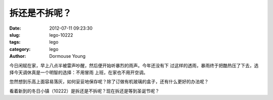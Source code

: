==============
拆还是不拆呢？
==============

:date: 2012-07-11 09:23:30
:slug: lego-10222
:tags: lego
:category: lego
:author: Dormouse Young

今日闲赋在家，早上八点半被雷声吵醒，然后便开始听暴烈的雨声。今年还没有下
过这样的透雨，暴雨终于把酷热压了下去，选择今天调休真是一个明智的选择：不用冒雨
上班，在家也不用开空调。

忽然想到乐高上面容易落灰，如何妥妥地保存呢？除了订做有机玻璃的盒子，还有什么更好的办法呢？

看着新到的冬日小镇（10222）是拆还是不拆呢？现在拆还是等到圣诞节呢？

